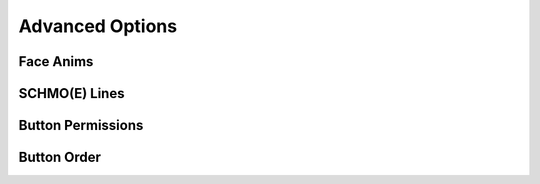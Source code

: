Advanced Options
================

Face Anims
----------

SCHMO(E) Lines
--------------

Button Permissions
------------------

Button Order
------------

